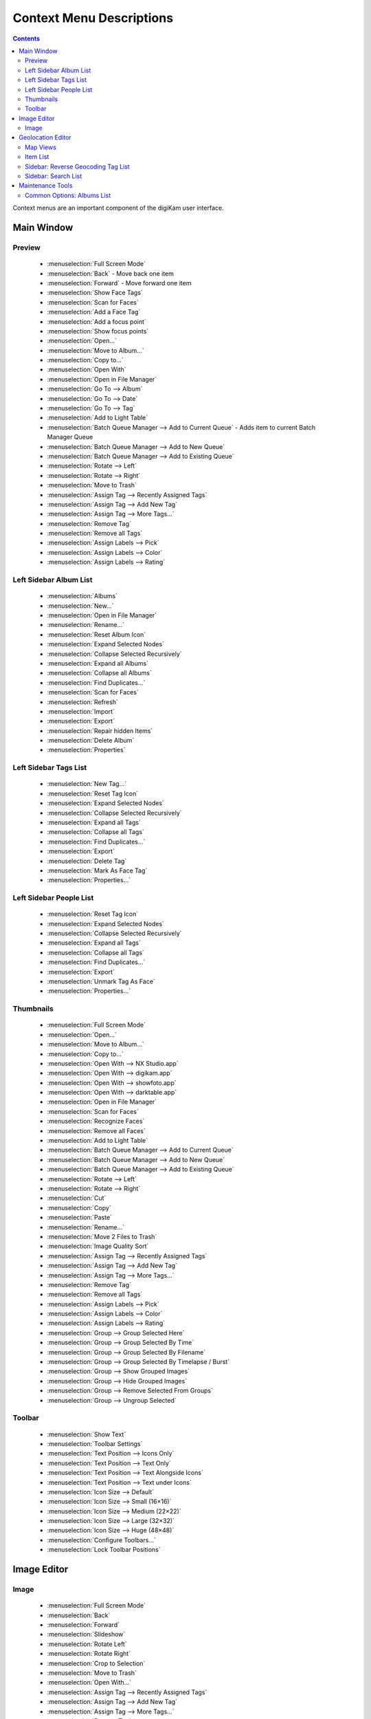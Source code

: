 .. meta::
   :description: digiKam Context Menus
   :keywords: digiKam, documentation, user manual, photo management, open source, free, learn, easy, gps, geolocation, map, world, group, reverse, geocoding

.. metadata-placeholder

   :authors: - digiKam Team

   :license: see Credits and License page for details (https://docs.digikam.org/en/credits_license.html)

.. _context_menus:

#########################
Context Menu Descriptions
#########################

.. contents::

Context menus are an important component of the digiKam user interface.

Main Window
-----------

Preview
~~~~~~~

    * :menuselection:`Full Screen Mode`
    * :menuselection:`Back` - Move back one item
    * :menuselection:`Forward` - Move forward one item

    * :menuselection:`Show Face Tags`
    * :menuselection:`Scan for Faces`
    * :menuselection:`Add a Face Tag`
    * :menuselection:`Add a focus point`
    * :menuselection:`Show focus points`

    * :menuselection:`Open...`
    * :menuselection:`Move to Album...`
    * :menuselection:`Copy to...`
    * :menuselection:`Open With`
    * :menuselection:`Open in File Manager`

    * :menuselection:`Go To --> Album`
    * :menuselection:`Go To --> Date`
    * :menuselection:`Go To --> Tag`

    * :menuselection:`Add to Light Table`
    * :menuselection:`Batch Queue Manager --> Add to Current Queue` - Adds item to current Batch Manager Queue
    * :menuselection:`Batch Queue Manager --> Add to New Queue`
    * :menuselection:`Batch Queue Manager --> Add to Existing Queue`
    * :menuselection:`Rotate --> Left`
    * :menuselection:`Rotate --> Right`
    * :menuselection:`Move to Trash`
    * :menuselection:`Assign Tag --> Recently Assigned Tags`
    * :menuselection:`Assign Tag --> Add New Tag`
    * :menuselection:`Assign Tag --> More Tags...`
    * :menuselection:`Remove Tag`
    * :menuselection:`Remove all Tags`
    * :menuselection:`Assign Labels --> Pick`
    * :menuselection:`Assign Labels --> Color`
    * :menuselection:`Assign Labels --> Rating`

Left Sidebar Album List
~~~~~~~~~~~~~~~~~~~~~~~
    * :menuselection:`Albums`
    * :menuselection:`New...`
    * :menuselection:`Open in File Manager`
    * :menuselection:`Rename...`
    * :menuselection:`Reset Album Icon`
    * :menuselection:`Expand Selected Nodes`
    * :menuselection:`Collapse Selected Recursively`
    * :menuselection:`Expand all Albums`
    * :menuselection:`Collapse all Albums`
    * :menuselection:`Find Duplicates...`
    * :menuselection:`Scan for Faces`
    * :menuselection:`Refresh`
    * :menuselection:`Import`
    * :menuselection:`Export`
    * :menuselection:`Repair hidden Items`
    * :menuselection:`Delete Album`
    * :menuselection:`Properties`

Left Sidebar Tags List
~~~~~~~~~~~~~~~~~~~~~~
    * :menuselection:`New Tag...`
    * :menuselection:`Reset Tag Icon`
    * :menuselection:`Expand Selected Nodes`
    * :menuselection:`Collapse Selected Recursively`
    * :menuselection:`Expand all Tags`
    * :menuselection:`Collapse all Tags`
    * :menuselection:`Find Duplicates...`
    * :menuselection:`Export`
    * :menuselection:`Delete Tag`
    * :menuselection:`Mark As Face Tag`
    * :menuselection:`Properties...`

Left Sidebar People List
~~~~~~~~~~~~~~~~~~~~~~~~
    * :menuselection:`Reset Tag Icon`
    * :menuselection:`Expand Selected Nodes`
    * :menuselection:`Collapse Selected Recursively`
    * :menuselection:`Expand all Tags`
    * :menuselection:`Collapse all Tags`
    * :menuselection:`Find Duplicates...`
    * :menuselection:`Export`
    * :menuselection:`Unmark Tag As Face`
    * :menuselection:`Properties...`

Thumbnails
~~~~~~~~~~

    * :menuselection:`Full Screen Mode`
    * :menuselection:`Open...`
    * :menuselection:`Move to Album...`
    * :menuselection:`Copy to...`
    * :menuselection:`Open With --> NX Studio.app`
    * :menuselection:`Open With --> digikam.app`
    * :menuselection:`Open With --> showfoto.app`
    * :menuselection:`Open With --> darktable.app`
    * :menuselection:`Open in File Manager`
    * :menuselection:`Scan for Faces`
    * :menuselection:`Recognize Faces`
    * :menuselection:`Remove all Faces`
    * :menuselection:`Add to Light Table`
    * :menuselection:`Batch Queue Manager --> Add to Current Queue`
    * :menuselection:`Batch Queue Manager --> Add to New Queue`
    * :menuselection:`Batch Queue Manager --> Add to Existing Queue`
    * :menuselection:`Rotate --> Left`
    * :menuselection:`Rotate --> Right`
    * :menuselection:`Cut`
    * :menuselection:`Сору`
    * :menuselection:`Paste`
    * :menuselection:`Rename...`
    * :menuselection:`Move 2 Files to Trash`
    * :menuselection:`Image Quality Sort`
    * :menuselection:`Assign Tag --> Recently Assigned Tags`
    * :menuselection:`Assign Tag --> Add New Tag`
    * :menuselection:`Assign Tag --> More Tags...`
    * :menuselection:`Remove Tag`
    * :menuselection:`Remove all Tags`
    * :menuselection:`Assign Labels --> Pick`
    * :menuselection:`Assign Labels --> Color`
    * :menuselection:`Assign Labels --> Rating`
    * :menuselection:`Group --> Group Selected Here`
    * :menuselection:`Group --> Group Selected By Time`
    * :menuselection:`Group --> Group Selected By Filename`
    * :menuselection:`Group --> Group Selected By Timelapse / Burst`
    * :menuselection:`Group --> Show Grouped Images`
    * :menuselection:`Group --> Hide Grouped Images`
    * :menuselection:`Group --> Remove Selected From Groups`
    * :menuselection:`Group --> Ungroup Selected`

Toolbar
~~~~~~~
    * :menuselection:`Show Text`
    * :menuselection:`Toolbar Settings`
    * :menuselection:`Text Position --> Icons Only`
    * :menuselection:`Text Position --> Text Only`
    * :menuselection:`Text Position --> Text Alongside Icons`
    * :menuselection:`Text Position --> Text under Icons`
    * :menuselection:`Icon Size --> Default`
    * :menuselection:`Icon Size --> Small (16×16)`
    * :menuselection:`Icon Size --> Medium (22×22)`
    * :menuselection:`Icon Size --> Large (32×32)`
    * :menuselection:`Icon Size --> Huge (48×48)`
    * :menuselection:`Configure Toolbars...`
    * :menuselection:`Lock Toolbar Positions`

Image Editor
------------

Image
~~~~~

    * :menuselection:`Full Screen Mode`
    * :menuselection:`Back`
    * :menuselection:`Forward`
    * :menuselection:`Slideshow`
    * :menuselection:`Rotate Left`
    * :menuselection:`Rotate Right`
    * :menuselection:`Crop to Selection`
    * :menuselection:`Move to Trash`
    * :menuselection:`Open With...`
    * :menuselection:`Assign Tag --> Recently Assigned Tags`
    * :menuselection:`Assign Tag --> Add New Tag`
    * :menuselection:`Assign Tag --> More Tags...`
    * :menuselection:`Remove Tag`
    * :menuselection:`Assign Labels --> Pick`
    * :menuselection:`Assign Labels --> Color`
    * :menuselection:`Assign Labels --> Rating`

Geolocation Editor
------------------

Map Views
~~~~~~~~~

The map's context menu, selected by right clicking on the map, contains other items of interest:

    * :menuselection:`Copy Coordinates` - copies the geographic coordinates at the cursor position to the clipboard.
    * :menuselection:`Copy geo: URL`
    * :menuselection:`Address Details` - performs a reverse location lookup to display the address of the selected location in a dialog.
    * :menuselection:`Info Boxes` - allows you to select which widgets to display on the map, including compass, scale bar, navigation widget, overview map, and a progress indicator.
    * :menuselection:`Add Measure Point` - add a measure point at the clicked location. Add a second point to measure distance between the two points. Add a third point to measure total distance and angles between the points.
    * :menuselection:`Remove Last Measure Point` - remove the last measure point to be added.
    * :menuselection:`Remove Measure Points` - removes all measure points.

Additional information on the map view is available from the `Marble handbook <https://docs.kde.org/trunk5/en/marble/marble/index.html>`_.


Item List
~~~~~~~~~

    * :menuselection:`Copy coordinates` copies the geographic coordinates from the items to the clipboard.
    * :menuselection:`Paste coordinates`
    * :menuselection:`Paste coordinates swapped`
    * :menuselection:`Remove coordinates`
    * :menuselection:`Remove altitude`
    * :menuselection:`Remove uncertainty`
    * :menuselection:`Remove speed`
    * :menuselection:`Lookup missing altitude values`
    * :menuselection:`Bookmarks --> Edit Bookmarks`
    * :menuselection:`Bookmarks --> Add Bookmark...`
    * :menuselection:`Bookmarks --> Home`

Sidebar: Reverse Geocoding Tag List
~~~~~~~~~~~~~~~~~~~~~~~~~~~~~~~~~~~~

    * :menuselection:`Add all address elements`
    * :menuselection:`Add country tag`
    * :menuselection:`Add state tag`
    * :menuselection:`Add state district tag`
    * :menuselection:`Add county tag`
    * :menuselection:`Add city tag`
    * :menuselection:`Add city district tag`
    * :menuselection:`Add suburb tag`
    * :menuselection:`Add town tag`
    * :menuselection:`Add village tag`
    * :menuselection:`Add hamlet tag`
    * :menuselection:`Add street tag`
    * :menuselection:`Add house number tag`
    * :menuselection:`Add new tag`
    * :menuselection:`Remove all control tags below this tag`

Sidebar: Search List
~~~~~~~~~~~~~~~~~~~~

    * :menuselection:`Copy coordinates`
    * :menuselection:`Move selected images to this position`
    * :menuselection:`Remove from results list`

Maintenance Tools
-----------------

Common Options: Albums List
~~~~~~~~~~~~~~~~~~~~~~~~~~~

    * :menuselection:`Select --> All Albums`
    * :menuselection:`Select --> Children`
    * :menuselection:`Select --> Parents`
    * :menuselection:`Deselect --> All Albums`
    * :menuselection:`Deselect --> Children`
    * :menuselection:`Deselect --> Parents`
    * :menuselection:`Invert Selection`
